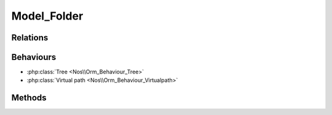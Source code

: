 Model_Folder
############

.. php:namespace:: Nos\Media

.. php:class:: Model_Folder

	Extend :php:class:`Nos\\Orm\\Model`.

Relations
*********

.. php:attr:: children

	* Relation type : :term:`has_many`.
	* Model : :php:class:`Model_Folder`

.. php:attr:: media

	* Relation type : :term:`has_many`.
	* Model : :php:class:`Model_Media`


.. php:attr:: parent

	* Relation type : :term:`belongs_to`.
	* Model : :php:class:`Model_Folder`

Behaviours
**********

* :php:class:`Tree <Nos\\Orm_Behaviour_Tree>`
* :php:class:`Virtual path <Nos\\Orm_Behaviour_Virtualpath>`

Methods
*******

.. php:method:: delete_from_disk()

	:returns: ``True`` or ``false`` depending on whether the deletion was successful.

	Delete folder recursively, media, sub-folders and itself.

.. php:method:: delete_public_cache()

	:returns: ``True`` or ``false`` depending on whether the deletion was successful.

	Delete all the public / cache entries (image thumbnails) for this folder

.. php:method:: path($file = '')

	:param string $file: A file name, right join to folder path in returns.
	:returns: Absolute folder path.

.. php:method:: count_media()

	:returns: Number of media contained in folder and its sub-folders.

.. php:method:: count_media_usage()

	:returns: Number of media contained in folder and his sub-folders that are in use.
